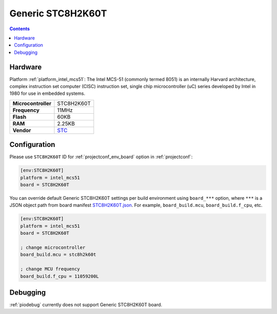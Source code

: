 ..  Copyright (c) 2014-present PlatformIO <contact@platformio.org>
    Licensed under the Apache License, Version 2.0 (the "License");
    you may not use this file except in compliance with the License.
    You may obtain a copy of the License at
       http://www.apache.org/licenses/LICENSE-2.0
    Unless required by applicable law or agreed to in writing, software
    distributed under the License is distributed on an "AS IS" BASIS,
    WITHOUT WARRANTIES OR CONDITIONS OF ANY KIND, either express or implied.
    See the License for the specific language governing permissions and
    limitations under the License.

.. _board_intel_mcs51_STC8H2K60T:

Generic STC8H2K60T
==================

.. contents::

Hardware
--------

Platform :ref:`platform_intel_mcs51`: The Intel MCS-51 (commonly termed 8051) is an internally Harvard architecture, complex instruction set computer (CISC) instruction set, single chip microcontroller (uC) series developed by Intel in 1980 for use in embedded systems.

.. list-table::

  * - **Microcontroller**
    - STC8H2K60T
  * - **Frequency**
    - 11MHz
  * - **Flash**
    - 60KB
  * - **RAM**
    - 2.25KB
  * - **Vendor**
    - `STC <http://www.stcmicro.com/stc/stc51.html?utm_source=platformio.org&utm_medium=docs>`__


Configuration
-------------

Please use ``STC8H2K60T`` ID for :ref:`projectconf_env_board` option in :ref:`projectconf`:

.. code-block:: ini

  [env:STC8H2K60T]
  platform = intel_mcs51
  board = STC8H2K60T

You can override default Generic STC8H2K60T settings per build environment using
``board_***`` option, where ``***`` is a JSON object path from
board manifest `STC8H2K60T.json <https://github.com/platformio/platform-intel_mcs51/blob/master/boards/STC8H2K60T.json>`_. For example,
``board_build.mcu``, ``board_build.f_cpu``, etc.

.. code-block:: ini

  [env:STC8H2K60T]
  platform = intel_mcs51
  board = STC8H2K60T

  ; change microcontroller
  board_build.mcu = stc8h2k60t

  ; change MCU frequency
  board_build.f_cpu = 11059200L

Debugging
---------
:ref:`piodebug` currently does not support Generic STC8H2K60T board.